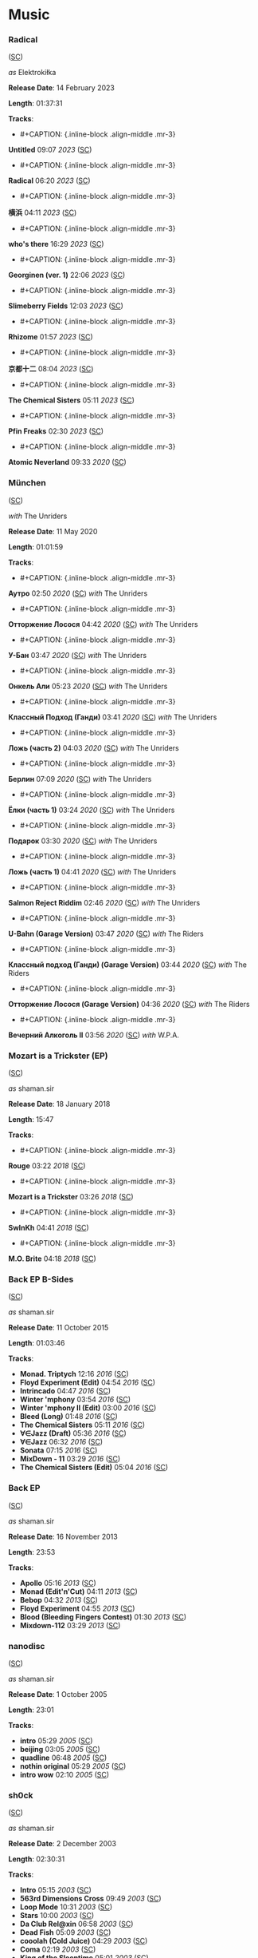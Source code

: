 * Music

*** Radical

([[https://soundcloud.com/shamansir/sets/radical][SC]])

#+CAPTION: 
#+ATTR_HTML: width="200px"
#+ATTR_HTML: height="200px"
[[./Music/assets/radical.cover.jpg]]

/as/ Elektrokiłka

*Release Date*: 14 February 2023

*Length*: 01:37:31

*Tracks*:

  - #+CAPTION: {.inline-block .align-middle .mr-3}
#+ATTR_HTML: width="50px"
#+ATTR_HTML: height="50px"
[[./Music/assets/radical/untitled.cover.jpg]] *Untitled* 09:07 /2023/ ([[https://soundcloud.com/shamansir/untitled?in=shamansir/sets/radical][SC]])
  - #+CAPTION: {.inline-block .align-middle .mr-3}
#+ATTR_HTML: width="50px"
#+ATTR_HTML: height="50px"
[[./Music/assets/radical/radical-track.cover.jpg]] *Radical* 06:20 /2023/ ([[https://soundcloud.com/shamansir/radical?in=shamansir/sets/radical][SC]])
  - #+CAPTION: {.inline-block .align-middle .mr-3}
#+ATTR_HTML: width="50px"
#+ATTR_HTML: height="50px"
[[./Music/assets/radical/yokohama.cover.jpg]] *横浜* 04:11 /2023/ ([[https://soundcloud.com/shamansir/yokohama?in=shamansir/sets/radical][SC]])
  - #+CAPTION: {.inline-block .align-middle .mr-3}
#+ATTR_HTML: width="50px"
#+ATTR_HTML: height="50px"
[[./Music/assets/radical/whos-there.cover.jpg]] *who's there* 16:29 /2023/ ([[https://soundcloud.com/shamansir/whos-there?in=shamansir/sets/radical][SC]])
  - #+CAPTION: {.inline-block .align-middle .mr-3}
#+ATTR_HTML: width="50px"
#+ATTR_HTML: height="50px"
[[./Music/assets/radical/georginen.cover.jpg]] *Georginen (ver. 1)* 22:06 /2023/ ([[https://soundcloud.com/shamansir/georginen?in=shamansir/sets/radical][SC]])
  - #+CAPTION: {.inline-block .align-middle .mr-3}
#+ATTR_HTML: width="50px"
#+ATTR_HTML: height="50px"
[[./Music/assets/radical/slimeberry-fields.cover.jpg]] *Slimeberry Fields* 12:03 /2023/ ([[https://soundcloud.com/shamansir/slimeberry-fields?in=shamansir/sets/radical][SC]])
  - #+CAPTION: {.inline-block .align-middle .mr-3}
#+ATTR_HTML: width="50px"
#+ATTR_HTML: height="50px"
[[./Music/assets/radical/rhizome.cover.jpg]] *Rhizome* 01:57 /2023/ ([[https://soundcloud.com/shamansir/rhizome?in=shamansir/sets/radical][SC]])
  - #+CAPTION: {.inline-block .align-middle .mr-3}
#+ATTR_HTML: width="50px"
#+ATTR_HTML: height="50px"
[[./Music/assets/radical/kyoto-12.cover.jpg]] *京都十二* 08:04 /2023/ ([[https://soundcloud.com/shamansir/kyoto-12?in=shamansir/sets/radical][SC]])
  - #+CAPTION: {.inline-block .align-middle .mr-3}
#+ATTR_HTML: width="50px"
#+ATTR_HTML: height="50px"
[[./Music/assets/radical/the-chemical-sisters.cover.jpg]] *The Chemical Sisters* 05:11 /2023/ ([[https://soundcloud.com/shamansir/the-chemical-sisters?in=shamansir/sets/radical][SC]])
  - #+CAPTION: {.inline-block .align-middle .mr-3}
#+ATTR_HTML: width="50px"
#+ATTR_HTML: height="50px"
[[./Music/assets/radical/pfin-freaks.cover.jpg]] *Pfin Freaks* 02:30 /2023/ ([[https://soundcloud.com/shamansir/pfin-freaks?in=shamansir/sets/radical][SC]])
  - #+CAPTION: {.inline-block .align-middle .mr-3}
#+ATTR_HTML: width="50px"
#+ATTR_HTML: height="50px"
[[./Music/assets/radical/atomic-neverland.cover.jpg]] *Atomic Neverland* 09:33 /2020/ ([[https://soundcloud.com/shamansir/atomic-neverland?in=shamansir/sets/radical][SC]])
*** München

([[https://soundcloud.com/shamansir/sets/muenchen][SC]])

#+CAPTION: 
#+ATTR_HTML: width="200px"
#+ATTR_HTML: height="200px"
[[./Music/assets/muenchen.cover.jpg]]

/with/ The Unriders

*Release Date*: 11 May 2020

*Length*: 01:01:59

*Tracks*:

  - #+CAPTION: {.inline-block .align-middle .mr-3}
#+ATTR_HTML: width="50px"
#+ATTR_HTML: height="50px"
[[./Music/assets/muenchen/m.autro.cover.jpg]] *Аутро* 02:50 /2020/ ([[https://soundcloud.com/shamansir/the-riders-autro?in=shamansir/sets/muenchen][SC]]) /with/ The Unriders
  - #+CAPTION: {.inline-block .align-middle .mr-3}
#+ATTR_HTML: width="50px"
#+ATTR_HTML: height="50px"
[[./Music/assets/muenchen/m.ottorzh.cover.jpg]] *Отторжение Лосося* 04:42 /2020/ ([[https://soundcloud.com/shamansir/wpa-salmon-rejection?in=shamansir/sets/muenchen][SC]]) /with/ The Unriders
  - #+CAPTION: {.inline-block .align-middle .mr-3}
#+ATTR_HTML: width="50px"
#+ATTR_HTML: height="50px"
[[./Music/assets/muenchen/m.ubahn.cover.jpg]] *У-Бан* 03:47 /2020/ ([[https://soundcloud.com/shamansir/wpa-u-bahn?in=shamansir/sets/muenchen][SC]]) /with/ The Unriders
  - #+CAPTION: {.inline-block .align-middle .mr-3}
#+ATTR_HTML: width="50px"
#+ATTR_HTML: height="50px"
[[./Music/assets/muenchen/m.onkel.cover.jpg]] *Онкель Али* 05:23 /2020/ ([[https://soundcloud.com/shamansir/onkel-ali?in=shamansir/sets/muenchen][SC]]) /with/ The Unriders
  - #+CAPTION: {.inline-block .align-middle .mr-3}
#+ATTR_HTML: width="50px"
#+ATTR_HTML: height="50px"
[[./Music/assets/muenchen/m.ghandi.cover.jpg]] *Классный Подход (Ганди)* 03:41 /2020/ ([[https://soundcloud.com/shamansir/ghandi?in=shamansir/sets/muenchen][SC]]) /with/ The Unriders
  - #+CAPTION: {.inline-block .align-middle .mr-3}
#+ATTR_HTML: width="50px"
#+ATTR_HTML: height="50px"
[[./Music/assets/muenchen/m.lozh-p2.cover.jpg]] *Ложь (часть 2)* 04:03 /2020/ ([[https://soundcloud.com/shamansir/lozh-pt-2?in=shamansir/sets/muenchen][SC]]) /with/ The Unriders
  - #+CAPTION: {.inline-block .align-middle .mr-3}
#+ATTR_HTML: width="50px"
#+ATTR_HTML: height="50px"
[[./Music/assets/muenchen/m.berlin.cover.jpg]] *Берлин* 07:09 /2020/ ([[https://soundcloud.com/shamansir/wpa-berlin?in=shamansir/sets/muenchen][SC]]) /with/ The Unriders
  - #+CAPTION: {.inline-block .align-middle .mr-3}
#+ATTR_HTML: width="50px"
#+ATTR_HTML: height="50px"
[[./Music/assets/muenchen/m.elki-p1.cover.jpg]] *Ёлки (часть 1)* 03:24 /2020/ ([[https://soundcloud.com/shamansir/the-unriders-yellki?in=shamansir/sets/muenchen][SC]]) /with/ The Unriders
  - #+CAPTION: {.inline-block .align-middle .mr-3}
#+ATTR_HTML: width="50px"
#+ATTR_HTML: height="50px"
[[./Music/assets/muenchen/m.podarok.cover.jpg]] *Подарок* 03:30 /2020/ ([[https://soundcloud.com/shamansir/podarok?in=shamansir/sets/muenchen][SC]]) /with/ The Unriders
  - #+CAPTION: {.inline-block .align-middle .mr-3}
#+ATTR_HTML: width="50px"
#+ATTR_HTML: height="50px"
[[./Music/assets/muenchen/m.lozh-p1.cover.jpg]] *Ложь (часть 1)* 04:41 /2020/ ([[https://soundcloud.com/shamansir/lozh-part-1?in=shamansir/sets/muenchen][SC]]) /with/ The Unriders
  - #+CAPTION: {.inline-block .align-middle .mr-3}
#+ATTR_HTML: width="50px"
#+ATTR_HTML: height="50px"
[[./Music/assets/muenchen/m.reject-riddim.cover.jpg]] *Salmon Reject Riddim* 02:46 /2020/ ([[https://soundcloud.com/shamansir/salmon-reject-riddim-by-superlazin?in=shamansir/sets/muenchen][SC]]) /with/ The Unriders
  - #+CAPTION: {.inline-block .align-middle .mr-3}
#+ATTR_HTML: width="50px"
#+ATTR_HTML: height="50px"
[[./Music/assets/muenchen/m.ubahn-garage.cover.jpg]] *U-Bahn (Garage Version)* 03:47 /2020/ ([[https://soundcloud.com/shamansir/wpa-u-bahn-garage?in=shamansir/sets/muenchen][SC]]) /with/ The Riders
  - #+CAPTION: {.inline-block .align-middle .mr-3}
#+ATTR_HTML: width="50px"
#+ATTR_HTML: height="50px"
[[./Music/assets/muenchen/m.ghandi-garage.cover.jpg]] *Классный подход (Ганди) (Garage Version)* 03:44 /2020/ ([[https://soundcloud.com/shamansir/ghandi-garage?in=shamansir/sets/muenchen][SC]]) /with/ The Riders
  - #+CAPTION: {.inline-block .align-middle .mr-3}
#+ATTR_HTML: width="50px"
#+ATTR_HTML: height="50px"
[[./Music/assets/muenchen/m.wpa.cover.jpg]] *Отторжение Лосося (Garage Version)* 04:36 /2020/ ([[https://soundcloud.com/shamansir/wpa-salmon-rejection-garage?in=shamansir/sets/muenchen][SC]]) /with/ The Riders
  - #+CAPTION: {.inline-block .align-middle .mr-3}
#+ATTR_HTML: width="50px"
#+ATTR_HTML: height="50px"
[[./Music/assets/muenchen/m.evening-alk.cover.jpg]] *Вечерний Алкоголь II* 03:56 /2020/ ([[https://soundcloud.com/shamansir/wpa-alcohol-afterdark-ii?in=shamansir/sets/muenchen][SC]]) /with/ W.P.A.
*** Mozart is a Trickster (EP)

([[https://soundcloud.com/shamansir/sets/mozart-is-a-trickster-ep-2018][SC]])

#+CAPTION: 
#+ATTR_HTML: width="200px"
#+ATTR_HTML: height="200px"
[[./Music/assets/mozart-ep.cover.jpg]]

/as/ shaman.sir

*Release Date*: 18 January 2018

*Length*: 15:47

*Tracks*:

  - #+CAPTION: {.inline-block .align-middle .mr-3}
#+ATTR_HTML: width="50px"
#+ATTR_HTML: height="50px"
[[./Music/assets/mozart-ep/rouge.cover.jpg]] *Rouge* 03:22 /2018/ ([[https://soundcloud.com/shamansir/rouge?in=shamansir/sets/mozart-ep][SC]])
  - #+CAPTION: {.inline-block .align-middle .mr-3}
#+ATTR_HTML: width="50px"
#+ATTR_HTML: height="50px"
[[./Music/assets/mozart-ep/mozart-track.cover.jpg]] *Mozart is a Trickster* 03:26 /2018/ ([[https://soundcloud.com/shamansir/mozart-is-a-trickster?in=shamansir/sets/mozart-ep][SC]])
  - #+CAPTION: {.inline-block .align-middle .mr-3}
#+ATTR_HTML: width="50px"
#+ATTR_HTML: height="50px"
[[./Music/assets/mozart-ep/swinkh.cover.jpg]] *SwInKh* 04:41 /2018/ ([[https://soundcloud.com/shamansir/swinkh?in=shamansir/sets/mozart-ep][SC]])
  - #+CAPTION: {.inline-block .align-middle .mr-3}
#+ATTR_HTML: width="50px"
#+ATTR_HTML: height="50px"
[[./Music/assets/mozart-ep/mobrite.cover.jpg]] *M.O. Brite* 04:18 /2018/ ([[https://soundcloud.com/shamansir/mobrite?in=shamansir/sets/mozart-ep][SC]])
*** Back EP B-Sides

([[https://soundcloud.com/shamansir/sets/back-b-sides][SC]])

#+CAPTION: 
#+ATTR_HTML: width="200px"
#+ATTR_HTML: height="200px"
[[./Music/assets/back-ep-b-sides.cover.jpg]]

/as/ shaman.sir

*Release Date*: 11 October 2015

*Length*: 01:03:46

*Tracks*:

  -  *Monad. Triptych* 12:16 /2016/ ([[https://soundcloud.com/shamansir/monad-tryptich?in=shamansir/sets/back-ep-b-sides][SC]])
  -  *Floyd Experiment (Edit)* 04:54 /2016/ ([[https://soundcloud.com/shamansir/floyd-experiment-edit?in=shamansir/sets/back-ep-b-sides][SC]])
  -  *Intrincado* 04:47 /2016/ ([[https://soundcloud.com/shamansir/intrincado?in=shamansir/sets/back-ep-b-sides][SC]])
  -  *Winter 'mphony* 03:54 /2016/ ([[https://soundcloud.com/shamansir/winter-mphony?in=shamansir/sets/back-ep-b-sides][SC]])
  -  *Winter 'mphony II (Edit)* 03:00 /2016/ ([[https://soundcloud.com/shamansir/winter-mphony-ii-edit?in=shamansir/sets/back-ep-b-sides][SC]])
  -  *Bleed (Long)* 01:48 /2016/ ([[https://soundcloud.com/shamansir/bleed-long?in=shamansir/sets/back-ep-b-sides][SC]])
  -  *The Chemical Sisters* 05:11 /2016/ ([[https://soundcloud.com/shamansir/the-chemical-sisters?in=shamansir/sets/back-ep-b-sides][SC]])
  -  *∀∈Jazz (Draft)* 05:36 /2016/ ([[https://soundcloud.com/shamansir/all-that-jazz-draft?in=shamansir/sets/back-ep-b-sides][SC]])
  -  *∀∈Jazz* 06:32 /2016/ ([[https://soundcloud.com/shamansir/all-that-jazz?in=shamansir/sets/back-ep-b-sides][SC]])
  -  *Sonata* 07:15 /2016/ ([[https://soundcloud.com/shamansir/sonata?in=shamansir/sets/back-ep-b-sides][SC]])
  -  *MixDown - 11* 03:29 /2016/ ([[https://soundcloud.com/shamansir/mixdown-11?in=shamansir/sets/back-ep-b-sides][SC]])
  -  *The Chemical Sisters (Edit)* 05:04 /2016/ ([[https://soundcloud.com/shamansir/the-chemical-brothers-edit?in=shamansir/sets/back-ep-b-sides][SC]])
*** Back EP

([[https://soundcloud.com/shamansir/sets/back-ep][SC]])

#+CAPTION: 
#+ATTR_HTML: width="200px"
#+ATTR_HTML: height="200px"
[[./Music/assets/back-ep.cover.jpg]]

/as/ shaman.sir

*Release Date*: 16 November 2013

*Length*: 23:53

*Tracks*:

  -  *Apollo* 05:16 /2013/ ([[https://soundcloud.com/shamansir/apollo?in=shamansir/sets/back-ep][SC]])
  -  *Monad (Edit'n'Cut)* 04:11 /2013/ ([[https://soundcloud.com/shamansir/monad-edit-n-cut?in=shamansir/sets/back-ep][SC]])
  -  *Bebop* 04:32 /2013/ ([[https://soundcloud.com/shamansir/bebop?in=shamansir/sets/back-ep][SC]])
  -  *Floyd Experiment* 04:55 /2013/ ([[https://soundcloud.com/shamansir/floyd-experiment?in=shamansir/sets/back-ep][SC]])
  -  *Blood (Bleeding Fingers Contest)* 01:30 /2013/ ([[https://soundcloud.com/shamansir/blood?in=shamansir/sets/back-ep][SC]])
  -  *Mixdown-112* 03:29 /2013/ ([[https://soundcloud.com/shamansir/mixdown-112?in=shamansir/sets/back-ep][SC]])
*** nanodisc

([[https://soundcloud.com/shamansir/sets/nanodisc][SC]])

#+CAPTION: 
#+ATTR_HTML: width="200px"
#+ATTR_HTML: height="200px"
[[./Music/assets/nanodisc.cover.jpg]]

/as/ shaman.sir

*Release Date*: 1 October 2005

*Length*: 23:01

*Tracks*:

  -  *intro* 05:29 /2005/ ([[https://soundcloud.com/shamansir/nanodisc-intro?in=shamansir/sets/nanodisc][SC]])
  -  *beijing* 03:05 /2005/ ([[https://soundcloud.com/shamansir/beijing?in=shamansir/sets/nanodisc][SC]])
  -  *quadline* 06:48 /2005/ ([[https://soundcloud.com/shamansir/quadline?in=shamansir/sets/nanodisc][SC]])
  -  *nothin original* 05:29 /2005/ ([[https://soundcloud.com/shamansir/nothin-original?in=shamansir/sets/nanodisc][SC]])
  -  *intro wow* 02:10 /2005/ ([[https://soundcloud.com/shamansir/intro-wow?in=shamansir/sets/nanodisc][SC]])
*** sh0ck

([[https://soundcloud.com/shamansir/sets/sh0ck][SC]])

#+CAPTION: 
#+ATTR_HTML: width="200px"
#+ATTR_HTML: height="200px"
[[./Music/assets/shock.alt.cover.jpg]]

/as/ shaman.sir

*Release Date*: 2 December 2003

*Length*: 02:30:31

*Tracks*:

  -  *Intro* 05:15 /2003/ ([[https://soundcloud.com/shamansir/sh0ck-intro?in=shamansir/sets/shock][SC]])
  -  *563rd Dimensions Cross* 09:49 /2003/ ([[https://soundcloud.com/shamansir/563rd-dimensions-cross?in=shamansir/sets/shock][SC]])
  -  *Loop Mode* 10:31 /2003/ ([[https://soundcloud.com/shamansir/loop-mode?in=shamansir/sets/shock][SC]])
  -  *Stars* 10:00 /2003/ ([[https://soundcloud.com/shamansir/stars?in=shamansir/sets/shock][SC]])
  -  *Da Club Rel@xin* 06:58 /2003/ ([[https://soundcloud.com/shamansir/da-club-relaxin?in=shamansir/sets/shock][SC]])
  -  *Dead Fish* 05:09 /2003/ ([[https://soundcloud.com/shamansir/dead-fisg?in=shamansir/sets/shock][SC]])
  -  *cooolah (Cold Juice)* 04:29 /2003/ ([[https://soundcloud.com/shamansir/cooollah?in=shamansir/sets/shock][SC]])
  -  *Coma* 02:19 /2003/ ([[https://soundcloud.com/shamansir/coma?in=shamansir/sets/shock][SC]])
  -  *King of the Sleeptime* 05:01 /2003/ ([[https://soundcloud.com/shamansir/king-of-the-sleeptime?in=shamansir/sets/shock][SC]])
  -  *King of the Dreams* 04:44 /2003/ ([[https://soundcloud.com/shamansir/king-of-the-dreams?in=shamansir/sets/shock][SC]])
  -  *White Noise* 03:56 /2003/ ([[https://soundcloud.com/shamansir/white-noise?in=shamansir/sets/shock][SC]])
  -  *4get 'bout it* 05:01 /2003/ ([[https://soundcloud.com/shamansir/4get-bout-it?in=shamansir/sets/shock][SC]])
  -  *Samplicity Funk* 04:13 /2003/ ([[https://soundcloud.com/shamansir/samplicity-funk?in=shamansir/sets/shock][SC]])
  -  *Madness* 07:05 /2003/ ([[https://soundcloud.com/shamansir/madness?in=shamansir/sets/shock][SC]])
  -  *Whadda Hell* 04:54 /2003/ ([[https://soundcloud.com/shamansir/whadda-hell?in=shamansir/sets/shock][SC]])
  -  *Da Melody Craze* 12:48 /2003/ ([[https://soundcloud.com/shamansir/da-melody-craze?in=shamansir/sets/shock][SC]])
  -  *ReB00t* 04:32 /2003/ ([[https://soundcloud.com/shamansir/reboot?in=shamansir/sets/shock][SC]])
  -  *matriX* 03:54 /2003/ ([[https://soundcloud.com/shamansir/matrix?in=shamansir/sets/shock][SC]])
  -  *MIDI Man* 05:42 /2003/ ([[https://soundcloud.com/shamansir/midi-man?in=shamansir/sets/shock][SC]])
  -  *pure rave stage* 02:06 /2003/ ([[https://soundcloud.com/shamansir/pure-rave-stage?in=shamansir/sets/shock][SC]])
  -  *Outro* 04:54 /2003/ ([[https://soundcloud.com/shamansir/outro?in=shamansir/sets/shock][SC]])
  -  *B-Side: giag Rem* 01:23 /2003/ ([[https://soundcloud.com/shamansir/b-side-diag-riem?in=shamansir/sets/shock][SC]])
  -  *B-Side: Drummer Symphony* 05:33 /2003/ ([[https://soundcloud.com/shamansir/b-side-drummer-symphony?in=shamansir/sets/shock][SC]])
  -  *B-Side: Pure Rave Demo* 02:12 /2003/ ([[https://soundcloud.com/shamansir/b-side-pure-rave-demo?in=shamansir/sets/shock][SC]])
  -  *B-Side: Forward to the Past* 07:05 /2003/ ([[https://soundcloud.com/shamansir/b-side-forward-to-the-past?in=shamansir/sets/shock][SC]])
  -  *B-Side: Bass Life* 07:05 /2003/ ([[https://soundcloud.com/shamansir/b-side-bass-life?in=shamansir/sets/shock][SC]])
  -  *B-Side: check* 01:36 /2003/ ([[https://soundcloud.com/shamansir/b-side-check?in=shamansir/sets/shock][SC]])
  -  *B-Side: Coma was* 02:17 /2003/ ([[https://soundcloud.com/shamansir/coma-was?in=shamansir/sets/shock][SC]])
*** ap-2021

([[https://soundcloud.com/shamansir/sets/ap-2021][SC]])

#+CAPTION: 
#+ATTR_HTML: width="200px"
#+ATTR_HTML: height="200px"
[[./Music/assets/ap-2021.cover.jpg]]

/as/ shaman.sir

*Release Date*: 2021

*Length*: 02:20:18

*Tracks*:

  - #+CAPTION: {.inline-block .align-middle .mr-3}
#+ATTR_HTML: width="50px"
#+ATTR_HTML: height="50px"
[[./Music/assets/ap-2021/ap-set-003.cover.jpg]] *ap-set-003* 39:48 /2021/ ([[https://soundcloud.com/shamansir/ap-set-003?in=shamansir/sets/ap-2021][SC]])
  - #+CAPTION: {.inline-block .align-middle .mr-3}
#+ATTR_HTML: width="50px"
#+ATTR_HTML: height="50px"
[[./Music/assets/ap-2021/ap-set-002.cover.jpg]] *ap-set-002* 17:39 /2021/ ([[https://soundcloud.com/shamansir/ap-set-002?in=shamansir/sets/ap-2021][SC]])
  - #+CAPTION: {.inline-block .align-middle .mr-3}
#+ATTR_HTML: width="50px"
#+ATTR_HTML: height="50px"
[[./Music/assets/ap-2021/ap-set-001.cover.jpg]] *ap-set-001* 01:13:18 /2021/ ([[https://soundcloud.com/shamansir/ap-set-001?in=shamansir/sets/ap-2021][SC]])
  - #+CAPTION: {.inline-block .align-middle .mr-3}
#+ATTR_HTML: width="50px"
#+ATTR_HTML: height="50px"
[[./Music/assets/ap-2021/atomic-neverland.cover.jpg]] *Atomic Neverland* 09:33 /2020/ ([[https://soundcloud.com/shamansir/atomic-whatever?in=shamansir/sets/ap-2021][SC]])
*** nct_ 2021

([[https://soundcloud.com/shamansir/sets/nct-2021][SC]])

#+CAPTION: 
#+ATTR_HTML: width="200px"
#+ATTR_HTML: height="200px"
[[./Music/assets/nct-2021.cover.jpg]]

/as/ shaman.sir

*Release Date*: 2021

*Length*: 03:46:15

*Tracks*:

  - #+CAPTION: {.inline-block .align-middle .mr-3}
#+ATTR_HTML: width="50px"
#+ATTR_HTML: height="50px"
[[./Music/assets/nct-2021/ncti.cover.jpg]] *ncti* 01:16:15 /2021/ ([[https://soundcloud.com/shamansir/ncti?in=shamansir/sets/nct-2021][SC]])
  - #+CAPTION: {.inline-block .align-middle .mr-3}
#+ATTR_HTML: width="50px"
#+ATTR_HTML: height="50px"
[[./Music/assets/nct-2021/nctii.cover.jpg]] *nctii feat. konstantin starostin* 02:30:00 /2023/ ([[https://soundcloud.com/shamansir/nctii?in=shamansir/sets/nct-2021][SC]])
*** nc_ 2020

([[https://soundcloud.com/shamansir/sets/nc-2020][SC]])

#+CAPTION: 
#+ATTR_HTML: width="200px"
#+ATTR_HTML: height="200px"
[[./Music/assets/nc-2020.cover.jpg]]

/as/ shaman.sir

*Release Date*: 2020

*Length*: 09:33:17

*Tracks*:

  - #+CAPTION: {.inline-block .align-middle .mr-3}
#+ATTR_HTML: width="50px"
#+ATTR_HTML: height="50px"
[[./Music/assets/nc-2020/nci_2020.cover.jpg]] *nci* 35:02 /2020/ ([[https://soundcloud.com/shamansir/novation-circuit-i?in=shamansir/sets/nc-2020][SC]])
  - #+CAPTION: {.inline-block .align-middle .mr-3}
#+ATTR_HTML: width="50px"
#+ATTR_HTML: height="50px"
[[./Music/assets/nc-2020/ncii_2020.cover.jpg]] *ncii* 50:15 /2020/ ([[https://soundcloud.com/shamansir/novation-circuit-ii?in=shamansir/sets/nc-2020][SC]])
  - #+CAPTION: {.inline-block .align-middle .mr-3}
#+ATTR_HTML: width="50px"
#+ATTR_HTML: height="50px"
[[./Music/assets/nc-2020/nciii_2020.cover.jpg]] *nciii* 59:58 /2020/ ([[https://soundcloud.com/shamansir/novation-circuit-iii?in=shamansir/sets/nc-2020][SC]])
  - #+CAPTION: {.inline-block .align-middle .mr-3}
#+ATTR_HTML: width="50px"
#+ATTR_HTML: height="50px"
[[./Music/assets/nc-2020/nciv_2020.cover.jpg]] *nciv* 59:58 /2020/ ([[https://soundcloud.com/shamansir/novation-circuit-iv?in=shamansir/sets/nc-2020][SC]])
  - #+CAPTION: {.inline-block .align-middle .mr-3}
#+ATTR_HTML: width="50px"
#+ATTR_HTML: height="50px"
[[./Music/assets/nc-2020/ncv_2020.cover.jpg]] *ncv ft. superlaziness* 46:44 /2020/ ([[https://soundcloud.com/shamansir/novation-circuit-v?in=shamansir/sets/nc-2020][SC]])
  - #+CAPTION: {.inline-block .align-middle .mr-3}
#+ATTR_HTML: width="50px"
#+ATTR_HTML: height="50px"
[[./Music/assets/nc-2020/ncvi_2020.cover.jpg]] *ncvi* 59:54 /2020/ ([[https://soundcloud.com/shamansir/novation-circuit-vi?in=shamansir/sets/nc-2020][SC]])
  - #+CAPTION: {.inline-block .align-middle .mr-3}
#+ATTR_HTML: width="50px"
#+ATTR_HTML: height="50px"
[[./Music/assets/nc-2020/ncvii_2020.cover.jpg]] *ncvii* 26:26 /2020/ ([[https://soundcloud.com/shamansir/novation-circuit-vii?in=shamansir/sets/nc-2020][SC]])
  - #+CAPTION: {.inline-block .align-middle .mr-3}
#+ATTR_HTML: width="50px"
#+ATTR_HTML: height="50px"
[[./Music/assets/nc-2020/ncviii_2020.cover.jpg]] *ncviii* 45:00 /2020/ ([[https://soundcloud.com/shamansir/novation-circuit-viii?in=shamansir/sets/nc-2020][SC]])
  - #+CAPTION: {.inline-block .align-middle .mr-3}
#+ATTR_HTML: width="50px"
#+ATTR_HTML: height="50px"
[[./Music/assets/nc-2020/ncix_2020.cover.jpg]] *ncix feat. konstantin starostin* 02:14:54 /2020/ ([[https://soundcloud.com/shamansir/novation-circuit-ix?in=shamansir/sets/nc-2020][SC]])
  - #+CAPTION: {.inline-block .align-middle .mr-3}
#+ATTR_HTML: width="50px"
#+ATTR_HTML: height="50px"
[[./Music/assets/nc-2020/ncx_2020.cover.jpg]] *ncx* 55:06 /2020/ ([[https://soundcloud.com/shamansir/novation-circuit-x?in=shamansir/sets/nc-2020][SC]])
*** Geeky Songs

([[https://soundcloud.com/shamansir/sets/geeky-songs][SC]])

#+CAPTION: 
#+ATTR_HTML: width="200px"
#+ATTR_HTML: height="200px"
[[./Music/assets/geeky-songs.cover.jpg]]

/as/ shaman.sir

*Release Date*: 2020

*Length*: 11:46

*Tracks*:

  - #+CAPTION: {.inline-block .align-middle .mr-3}
#+ATTR_HTML: width="50px"
#+ATTR_HTML: height="50px"
[[./Music/assets/geeky-songs/psr.cover.jpg]] *Javader (beta 0.18)* 01:18 /2023/ ([[https://soundcloud.com/shamansir/javader-b018?in=shamansir/sets/geeky-songs][SC]])
  - #+CAPTION: {.inline-block .align-middle .mr-3}
#+ATTR_HTML: width="50px"
#+ATTR_HTML: height="50px"
[[./Music/assets/geeky-songs/psr.cover.jpg]] *Javader (backstage)* 01:35 /2023/ ([[https://soundcloud.com/shamansir/javader-b01?in=shamansir/sets/geeky-songs][SC]])
  - #+CAPTION: {.inline-block .align-middle .mr-3}
#+ATTR_HTML: width="50px"
#+ATTR_HTML: height="50px"
[[./Music/assets/geeky-songs/twitter.cover.jpg]] *Twitter* 03:39 /2023/ ([[https://soundcloud.com/shamansir/twitter?in=shamansir/sets/geeky-songs][SC]])
  - #+CAPTION: {.inline-block .align-middle .mr-3}
#+ATTR_HTML: width="50px"
#+ATTR_HTML: height="50px"
[[./Music/assets/geeky-songs/psr.cover.jpg]] *Javader (beta 0.2)* 01:48 /2023/ ([[https://soundcloud.com/shamansir/javader-b02?in=shamansir/sets/geeky-songs][SC]])
  - #+CAPTION: {.inline-block .align-middle .mr-3}
#+ATTR_HTML: width="50px"
#+ATTR_HTML: height="50px"
[[./Music/assets/geeky-songs/flu.cover.jpg]] *Про пику* 01:59 /2023/ ([[https://soundcloud.com/shamansir/pro-piku?in=shamansir/sets/geeky-songs][SC]])
  - #+CAPTION: {.inline-block .align-middle .mr-3}
#+ATTR_HTML: width="50px"
#+ATTR_HTML: height="50px"
[[./Music/assets/geeky-songs/korona.cover.jpg]] *Korona* 01:27 /2023/ ([[https://soundcloud.com/shamansir/korona?in=shamansir/sets/geeky-songs][SC]])
#+CAPTION: 
#+ATTR_HTML: width="100px"
#+ATTR_HTML: height="100px"
[[./Music/assets/jerome.cover.jpg]] *Jerome* 02:39 /2023/ ([[https://soundcloud.com/shamansir/jerome][SC]]) /as/ Elektrokiłka
#+CAPTION: 
#+ATTR_HTML: width="100px"
#+ATTR_HTML: height="100px"
[[./Music/assets/slimeberry-fields-revisited.cover.jpg]] *Slimeberry Fields (Revisited)* 12:03 /2023/ ([[https://soundcloud.com/shamansir/slimeberry-fields-revisited][SC]]) /as/ Elektrokiłka
#+CAPTION: 
#+ATTR_HTML: width="100px"
#+ATTR_HTML: height="100px"
[[./Music/assets/wonderjam.cover.jpg]] *The Wonderjam (w/ Kostya Starostin)* 01:41:33 /2023/ ([[https://soundcloud.com/shamansir/the-wonderjam-w-kostya-starostin][SC]]) /as/ Elektrokiłka
#+CAPTION: 
#+ATTR_HTML: width="100px"
#+ATTR_HTML: height="100px"
[[./Music/assets/inzhir.cover.jpg]] *Инжир* 01:00 /2024/ ([[https://soundcloud.com/shamansir/inzhir-v23][SC]]) /as/ Elektrokiłka
#+CAPTION: 
#+ATTR_HTML: width="100px"
#+ATTR_HTML: height="100px"
[[./Music/assets/venal-spruces.cover.jpg]] *The Venal Spruces (Draft)* 02:25 /2019/ ([[https://soundcloud.com/shamansir/the-venal-spruces][SC]]) /as/ shaman.sir
#+CAPTION: 
#+ATTR_HTML: width="100px"
#+ATTR_HTML: height="100px"
[[./Music/assets/channel-birthday.cover.jpg]] *Channel Birthday Rap* 02:22 /2019/ ([[https://soundcloud.com/shamansir/channel-birthday-rap][SC]]) /as/ shaman.sir
#+CAPTION: 
#+ATTR_HTML: width="100px"
#+ATTR_HTML: height="100px"
[[./Music/assets/pfin-freaks-reduced.cover.jpg]] *Pfin Freaks (Reduced)* 12:03 /2023/ ([[https://soundcloud.com/shamansir/pfin-freaks-reduced][SC]]) /as/ Elektrokiłka